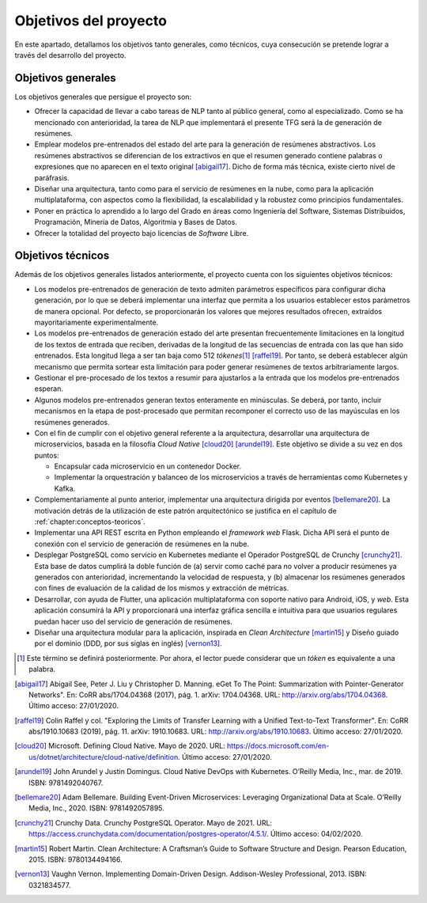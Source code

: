 ..
    Copyright (C) 2020-2021  Diego Miguel Lozano
    Permission is granted to copy, distribute and/or modify this document
    under the terms of the GNU Free Documentation License, Version 1.3
    or any later version published by the Free Software Foundation;
    with no Invariant Sections, no Front-Cover Texts, and no Back-Cover Texts.
    A copy of the license is included in the section entitled "GNU
    Free Documentation License".

======================
Objetivos del proyecto
======================

En este apartado, detallamos los objetivos tanto generales, como
técnicos, cuya consecución se pretende lograr a través del desarrollo
del proyecto.

Objetivos generales
===================

Los objetivos generales que persigue el proyecto son:

-  Ofrecer la capacidad de llevar a cabo tareas de NLP tanto al público
   general, como al especializado. Como se ha mencionado con
   anterioridad, la tarea de NLP que implementará el presente TFG
   será la de generación de resúmenes.

-  Emplear modelos pre-entrenados del estado del arte para la generación
   de resúmenes abstractivos. Los resúmenes abstractivos se diferencian de los
   extractivos en que el resumen generado contiene palabras o expresiones que no
   aparecen en el texto original [abigail17]_. Dicho de forma más técnica, existe
   cierto nivel de paráfrasis.

-  Diseñar una arquitectura, tanto como para el servicio de resúmenes en
   la nube, como para la aplicación multiplataforma, con aspectos como
   la flexibilidad, la escalabilidad y la robustez como principios
   fundamentales.

-  Poner en práctica lo aprendido a lo largo del Grado en áreas como
   Ingeniería del Software, Sistemas Distribuidos, Programación, Minería
   de Datos, Algoritmia y Bases de Datos.

-  Ofrecer la totalidad del proyecto bajo licencias de *Software* Libre.

Objetivos técnicos
==================

Además de los objetivos generales listados anteriormente, el proyecto
cuenta con los siguientes objetivos técnicos:

-  Los modelos pre-entrenados de generación de texto admiten parámetros
   específicos para configurar dicha generación, por lo que se deberá
   implementar una interfaz que permita a los usuarios establecer estos
   parámetros de manera opcional. Por defecto, se proporcionarán los
   valores que mejores resultados ofrecen, extraídos mayoritariamente
   experimentalmente.

-  Los modelos pre-entrenados de generación estado del arte presentan
   frecuentemente limitaciones en la longitud de los textos de entrada
   que reciben, derivadas de la longitud de las secuencias de entrada
   con las que han sido entrenados. Esta longitud llega a ser tan baja
   como 512 *tókenes*\ [1]_ [raffel19]_. Por tanto, se
   deberá establecer algún mecanismo que permita sortear esta limitación
   para poder generar resúmenes de textos arbitrariamente largos.

-  Gestionar el pre-procesado de los textos a resumir para ajustarlos a
   la entrada que los modelos pre-entrenados esperan.

-  Algunos modelos pre-entrenados generan textos enteramente en
   minúsculas. Se deberá, por tanto, incluir mecanismos en la etapa de
   post-procesado que permitan recomponer el correcto uso de las
   mayúsculas en los resúmenes generados.

-  Con el fin de cumplir con el objetivo general referente a la
   arquitectura, desarrollar una arquitectura de microservicios, basada en la
   filosofía *Cloud Native* [cloud20]_ [arundel19]_. Este objetivo se divide
   a su vez en dos puntos:

   -  Encapsular cada microservicio en un contenedor Docker.

   -  Implementar la orquestración y balanceo de los microservicios a
      través de herramientas como Kubernetes y Kafka.

-  Complementariamente al punto anterior, implementar una arquitectura
   dirigida por eventos [bellemare20]_. La motivación
   detrás de la utilización de este patrón arquitectónico se justifica
   en el capítulo de :ref:`chapter:conceptos-teoricos`.

-  Implementar una API REST escrita en Python empleando el *framework
   web* Flask. Dicha API será el punto de conexión con el servicio de
   generación de resúmenes en la nube.

-  Desplegar PostgreSQL como servicio en Kubernetes mediante el Operador
   PostgreSQL de Crunchy [crunchy21]_. Esta base de datos
   cumplirá la doble función de (a) servir como caché para no volver a
   producir resúmenes ya generados con anterioridad, incrementando la
   velocidad de respuesta, y (b) almacenar los resúmenes generados con
   fines de evaluación de la calidad de los mismos y extracción de
   métricas.

-  Desarrollar, con ayuda de Flutter, una aplicación multiplataforma con
   soporte nativo para Android, iOS, y *web*. Esta aplicación consumirá
   la API y proporcionará una interfaz gráfica sencilla e intuitiva para
   que usuarios regulares puedan hacer uso del servicio de generación de
   resúmenes.

-  Diseñar una arquitectura modular para la aplicación, inspirada en *Clean
   Architecture* [martin15]_ y Diseño guiado por el dominio (DDD, por sus siglas en
   inglés) [vernon13]_.

.. [1]
   Este término se definirá posteriormente. Por ahora, el lector puede
   considerar que un *tóken* es equivalente a una palabra.

.. [abigail17]
   Abigail See, Peter J. Liu y Christopher D. Manning. eGet To The
   Point: Summarization with Pointer-Generator Networks". En: CoRR
   abs/1704.04368 (2017), pág. 1. arXiv: 1704.04368. URL:
   `<http://arxiv.org/abs/1704.04368>`__.
   Último acceso: 27/01/2020.

.. [raffel19]
   Colin Raffel y col. "Exploring the Limits of Transfer Learning with a
   Unified Text-to-Text Transformer". En: CoRR abs/1910.10683 (2019),
   pág. 11. arXiv: 1910.10683. URL:
   `<http://arxiv.org/abs/1910.10683>`__.
   Último acceso: 27/01/2020.

.. [cloud20]
   Microsoft. Defining Cloud Native. Mayo de 2020. URL:
   `<https://docs.microsoft.com/en-us/dotnet/architecture/cloud-native/definition>`__.
   Último acceso: 27/01/2020.

.. [arundel19]
   John Arundel y Justin Domingus. Cloud Native DevOps with Kubernetes. O’Reilly
   Media, Inc., mar. de 2019. ISBN: 9781492040767.

.. [bellemare20]
   Adam Bellemare. Building Event-Driven Microservices: Leveraging Organizational Data
   at Scale. O’Reilly Media, Inc., 2020. ISBN: 9781492057895.

.. [crunchy21]
   Crunchy Data. Crunchy PostgreSQL Operator. Mayo de 2021. URL:
   `<https://access.crunchydata.com/documentation/postgres-operator/4.5.1/>`__.
   Último acceso: 04/02/2020.

.. [martin15]
   Robert Martin. Clean Architecture: A Craftsman’s Guide to Software
   Structure and Design. Pearson Education, 2015. ISBN: 9780134494166.

.. [vernon13]
   Vaughn Vernon. Implementing Domain-Driven Design. Addison-Wesley
   Professional, 2013. ISBN: 0321834577.
